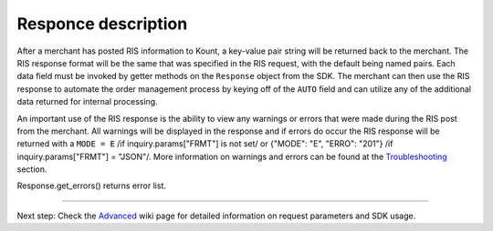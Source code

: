 Responce description
===============================

After a merchant has posted RIS information to Kount, a key-value pair
string will be returned back to the merchant. The RIS response format
will be the same that was specified in the RIS request, with the default
being named pairs. Each data field must be invoked by getter methods on
the ``Response`` object from the SDK. The merchant can then use the RIS
response to automate the order management process by keying off of the
``AUTO`` field and can utilize any of the additional data returned for
internal processing.

An important use of the RIS response is the ability to view any warnings
or errors that were made during the RIS post from the merchant. All
warnings will be displayed in the response and if errors do occur the
RIS response will be returned with a ``MODE = E`` /if
inquiry.params["FRMT"] is not set/ or {"MODE": "E", "ERRO": "201"} /if
inquiry.params["FRMT"] = "JSON"/. More information on warnings and
errors can be found at the `Troubleshooting <https://github.com/Kount/kount-ris-python-sdk/wiki/Troubleshooting.rst>`__ section.

Response.get\_errors() returns error list.

--------------

Next step: Check the `Advanced <https://github.com/Kount/kount-ris-python-sdk/wiki/Advanced.rst>`__ wiki page for detailed information on request parameters and SDK usage.
